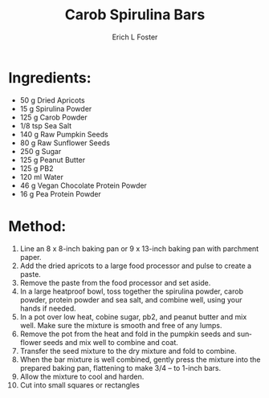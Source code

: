 #+TITLE:       Carob Spirulina Bars
#+AUTHOR:      Erich L Foster
#+EMAIL:       erichlf@gmail.com
#+URI:         /Recipes/Dessert/CarobSpirulinaBars
#+KEYWORDS:    vegan, dessert
#+TAGS:        :vegan:dessert:
#+LANGUAGE:    en
#+OPTIONS:     H:3 num:nil toc:nil \n:nil ::t |:t ^:nil -:nil f:t *:t <:t
#+DESCRIPTION: Carob Spirulina Bars
* Ingredients:
- 50 g Dried Apricots
- 15 g Spirulina Powder
- 125 g Carob Powder
- 1/8 tsp Sea Salt
- 140 g Raw Pumpkin Seeds
- 80 g Raw Sunflower Seeds
- 250 g Sugar
- 125 g Peanut Butter
- 125 g PB2
- 120 ml Water
- 46 g Vegan Chocolate Protein Powder
- 16 g Pea Protein Powder

* Method:
1. Line an 8 x 8-inch baking pan or 9 x 13-inch baking pan with parchment paper.
2. Add the dried apricots to a large food processor and pulse to create a paste.
3. Remove the paste from the food processor and set aside.
4. In a large heatproof bowl, toss together the spirulina powder, carob powder,
   protein powder and sea salt, and combine well, using your hands if needed.
5. In a pot over low heat, cobine sugar, pb2, and peanut butter and mix well.
   Make sure the mixture is smooth and free of any lumps.
6. Remove the pot from the heat and fold in the pumpkin seeds and
   sunflower seeds and mix well to combine and coat.
7. Transfer the seed mixture to the dry mixture and fold to combine.
8. When the bar mixture is well combined, gently press the mixture into the
   prepared baking pan, flattening to make 3/4 – to 1-inch bars.
9. Allow the mixture to cool and harden.
10. Cut into small squares or rectangles
